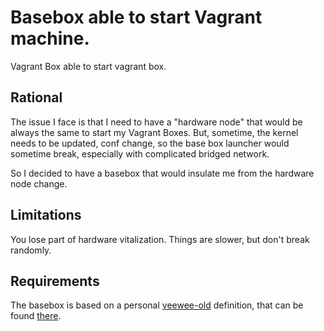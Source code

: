* Basebox able to start Vagrant machine.
Vagrant Box able to start vagrant box.

** Rational
The issue I face is that I need to have a "hardware node" that would
be always the same to start my Vagrant Boxes.  But, sometime, the
kernel needs to be updated, conf change, so the base box launcher
would sometime break, especially with complicated bridged network.

So I decided to have a basebox that would insulate me from the
hardware node change.

** Limitations
You lose part of hardware vitalization.  Things are slower, but don't
break randomly.

** Requirements
The basebox is based on a personal [[https://github.com/jedi4ever/veewee-old][veewee-old]] definition, that can be
found [[git://github.com/sathlan/veewee-definitions.git][there]].

